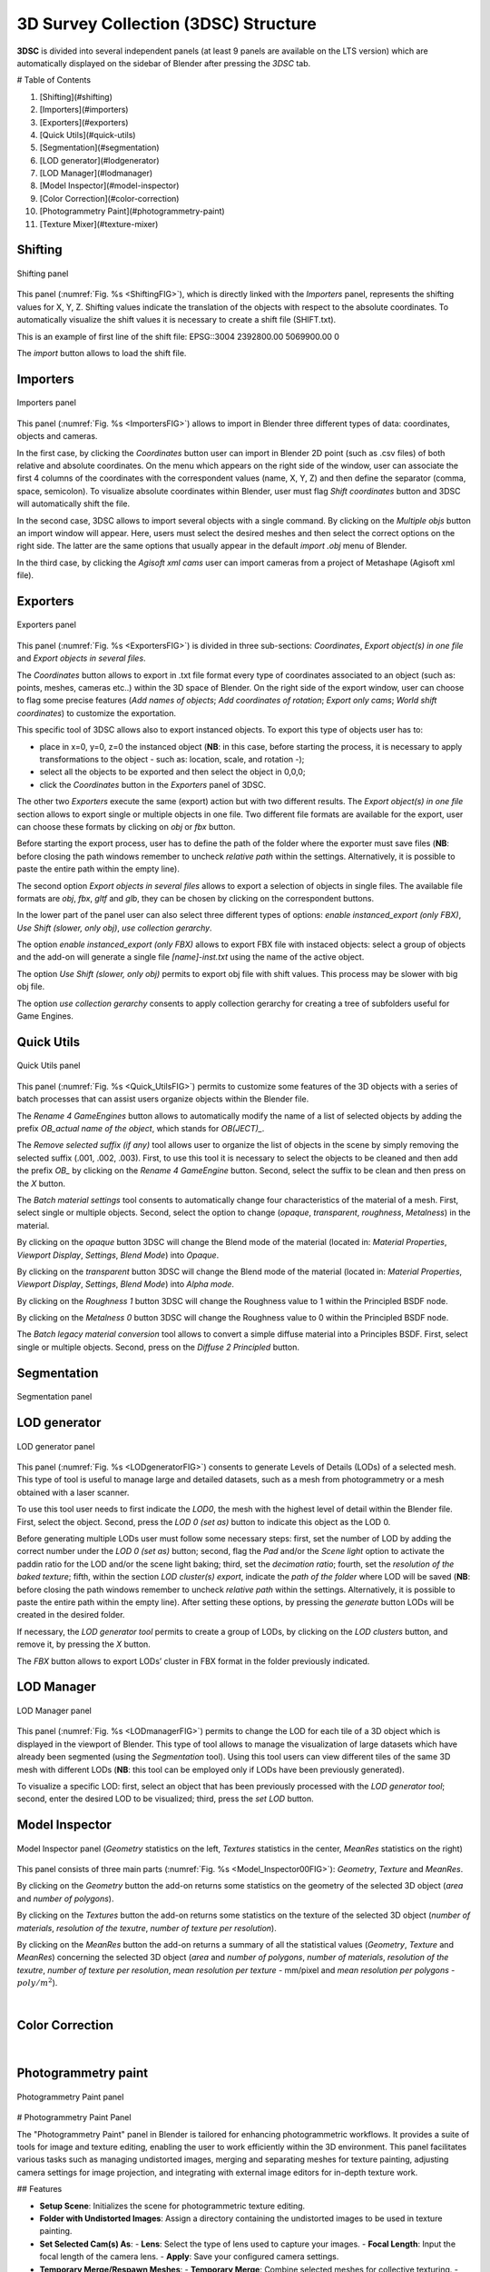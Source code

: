 3D Survey Collection (3DSC) Structure
=====================================

**3DSC** is divided into several independent panels (at least 9 panels are available on the LTS version) which are automatically displayed on the sidebar of Blender after pressing the *3DSC* tab. 

# Table of Contents

1. [Shifting](#shifting)
2. [Importers](#importers)
3. [Exporters](#exporters)
4. [Quick Utils](#quick-utils)
5. [Segmentation](#segmentation)
6. [LOD generator](#lodgenerator)
7. [LOD Manager](#lodmanager)
8. [Model Inspector](#model-inspector)
9.  [Color Correction](#color-correction)
10. [Photogrammetry Paint](#photogrammetry-paint)
11. [Texture Mixer](#texture-mixer)

.. _Shifting:

Shifting
--------

.. _ShiftingFIG:

.. figure:: img/Shifting.png
   :width: 400
   :align: center

   Shifting panel

This panel (:numref:`Fig. %s <ShiftingFIG>`), which is directly linked with the *Importers* panel, represents the shifting values for X, Y, Z. 
Shifting values indicate the translation of the objects with respect to the absolute coordinates.
To automatically visualize the shift values it is necessary to create a shift file (SHIFT.txt).

This is an example of first line of the shift file:
EPSG::3004 2392800.00 5069900.00 0

The *import* button allows to load the shift file.


.. _Importers:

Importers
---------

.. _ImportersFIG:

.. figure:: img/Importers.png
   :width: 400
   :align: center 

   Importers panel

This panel (:numref:`Fig. %s <ImportersFIG>`) allows to import in Blender three different types of data: coordinates, objects and cameras.

.. 
   of the add-on is useful for users that work with photogrammetric meshes that could be exported with absolute coordinates from the photogrammetric software.

.. 
   If user has already activated “Blender Gis” add-on, this feature will be useful to interact with other files associated with absolute coordinates.

  

In the first case, by clicking the *Coordinates* button user can import in Blender 2D point (such as .csv files) of both relative and absolute coordinates. 
On the menu which appears on the right side of the window, user can associate the first 4 columns of the coordinates with the correspondent values (name, X, Y, Z) and then define the separator (comma, space, semicolon). 
To visualize absolute coordinates within Blender, user must flag *Shift coordinates* button and 3DSC will automatically shift the file.

In the second case, 3DSC allows to import several objects with a single command. 
By clicking on the *Multiple objs* button an import window will appear. Here, users must select the desired meshes and then select the correct options on the right side.
The latter are the same options that usually appear in the default *import .obj* menu of Blender.

In the third case, by clicking the *Agisoft xml cams* user can import cameras from a project of Metashape (Agisoft xml file).

.. _Exporters:

Exporters
---------

.. _ExportersFIG:

.. figure:: img/Exporters.png
   :width: 400
   :align: center

   Exporters panel

This panel (:numref:`Fig. %s <ExportersFIG>`) is divided in three sub-sections: *Coordinates*, *Export object(s) in one file* and *Export objects in several files*.

The *Coordinates* button allows to export in .txt file format every type of coordinates associated to an object (such as: points, meshes, cameras etc..) within the 3D space of Blender. 
On the right side of the export window, user can choose to flag some precise features (*Add names of objects*; *Add coordinates of rotation*; *Export only cams*; *World shift coordinates*) to customize the exportation. 

This specific tool of 3DSC allows also to export instanced objects. 
To export this type of objects user has to: 

- place in x=0, y=0, z=0 the instanced object (**NB**: in this case, before starting the process, it is necessary to apply transformations to the object - such as: location, scale, and rotation -); 
 
- select all the objects to be exported and then select the object in 0,0,0; 

- click the *Coordinates* button in the *Exporters* panel of 3DSC.

The other two *Exporters* execute the same (export) action but with two different results. 
The *Export object(s) in one file* section allows to export single or multiple objects in one file. 
Two different file formats are available for the export, user can choose these formats by clicking on *obj* or *fbx* button. 

Before starting the export process, user has to define the path of the folder where the exporter must save files (**NB**: before closing the path windows remember to uncheck *relative path* within the settings. 
Alternatively, it is possible to paste the entire path within the empty line). 

The second option *Export objects in several files* allows to export a selection of objects in single files.
The available file formats are *obj*, *fbx*, *gltf* and *glb*, they can be chosen by clicking on the correspondent buttons.

In the lower part of the panel user can also select three different types of options: *enable instanced_export (only FBX)*, *Use Shift (slower, only obj)*, *use collection gerarchy*.

The option *enable instanced_export (only FBX)* allows to export FBX file with instaced objects: select a group of objects and the add-on will generate a single file *[name]-inst.txt* using the name of the active object.

The option *Use Shift (slower, only obj)* permits to export obj file with shift values. This process may be slower with big obj file. 

The option *use collection gerarchy* consents to apply collection gerarchy for creating a tree of subfolders useful for Game Engines.


.. _Quick_Utils:

Quick Utils
-----------

.. _Quick_UtilsFIG:

.. figure:: img/QuickUtils.png
   :width: 400
   :align: center 

   Quick Utils panel

This panel (:numref:`Fig. %s <Quick_UtilsFIG>`) permits to customize some features of the 3D objects with a series of batch processes that can assist users organize objects within the Blender file.  

The *Rename 4 GameEngines* button allows to automatically modify the name of a list of selected objects by adding the prefix *OB_actual name of the object*, which stands for *OB(JECT)_*.

The *Remove selected suffix (if any)* tool allows user to organize the list of objects in the scene by simply removing the selected suffix (.001, .002, .003). 
First, to use this tool it is necessary to select the objects to be cleaned and then add the prefix *OB_* by clicking on the *Rename 4 GameEngine* button. 
Second, select the suffix to be clean and then press on the *X* button.

The *Batch material settings* tool consents to automatically change four characteristics of the material of a mesh. 
First, select single or multiple objects. 
Second, select the option to change (*opaque*, *transparent*, *roughness*, *Metalness*) in the material. 

By clicking on the *opaque* button 3DSC will change the Blend mode of the material (located in: *Material Properties*, *Viewport Display*, *Settings*, *Blend Mode*) into *Opaque*.

By clicking on the *transparent* button 3DSC will change the Blend mode of the material (located in: *Material Properties*, *Viewport Display*, *Settings*, *Blend Mode*) into *Alpha mode*. 

By clicking on the *Roughness 1* button 3DSC will change the Roughness value to 1 within the Principled BSDF node.

By clicking on the *Metalness 0* button 3DSC will change the Roughness value to 0 within the Principled BSDF node.

The *Batch legacy material conversion* tool allows to convert a simple diffuse material into a Principles BSDF. 
First, select single or multiple objects. 
Second, press on the *Diffuse 2 Principled* button. 


.. _Segmentation:

Segmentation
------------

.. _SegmentationFIG:

.. figure:: img/Segmentation.png
   :width: 400
   :align: center 

   Segmentation panel


.. 
   This panel (:numref:`Fig. %s <SegmentationFIG>`)





.. _LODgenerator:

LOD generator
-------------

.. _LODgeneratorFIG:

.. figure:: img/LODgenerator.png
   :width: 400
   :align: center 

   LOD generator panel


This panel (:numref:`Fig. %s <LODgeneratorFIG>`) consents to generate Levels of Details (LODs) of a selected mesh. 
This type of tool is useful to manage large and detailed datasets, such as a mesh from photogrammetry or a mesh obtained with a laser scanner.

To use this tool user needs to first indicate the *LOD0*, the mesh with the highest level of detail within the Blender file. 
First, select the object. 
Second, press the *LOD 0 (set as)* button to indicate this object as the LOD 0.

Before generating multiple LODs user must follow some necessary steps: first, set the number of LOD by adding the correct number under the *LOD 0 (set as)* button; 
second, flag the *Pad* and/or the *Scene light* option to activate the paddin ratio for the LOD and/or the scene light baking;
third, set the *decimation ratio*; 
fourth, set the *resolution of the baked texture*; 
fifth, within the section *LOD cluster(s) export*, indicate the *path of the folder* where LOD will be saved (**NB**: before closing the path windows remember to uncheck *relative path* within the settings. 
Alternatively, it is possible to paste the entire path within the empty line). 
After setting these options, by pressing the *generate* button LODs will be created in the desired folder. 

If necessary, the *LOD generator tool* permits to create a group of LODs, by clicking on the *LOD clusters* button, and remove it, by pressing the *X* button. 

The *FBX* button allows to export LODs’ cluster in FBX format in the folder previously indicated. 

.. _LODmanager:

LOD Manager
-----------

.. _LODmanagerFIG:

.. figure:: img/LODmanager.png
   :width: 400
   :align: center 

   LOD Manager panel

This panel (:numref:`Fig. %s <LODmanagerFIG>`) permits to change the LOD for each tile of a 3D object which is displayed in the viewport of Blender. 
This type of tool allows to manage the visualization of large datasets which have already been segmented (using the *Segmentation* tool). 
Using this tool users can view different tiles of the same 3D mesh with different LODs
(**NB**: this tool can be employed only if LODs have been previously generated).

To visualize a specific LOD: 
first, select an object that has been previously processed with the *LOD generator tool*; 
second, enter the desired LOD to be visualized; 
third, press the *set LOD* button.

.. _Model_Inspector:

Model Inspector
---------------


.. _Model_Inspector00FIG:

.. figure:: img/Model_Inspector00.png
   :width: 800
   :align: center 

   Model Inspector panel (*Geometry* statistics on the left, *Textures* statistics in the center, *MeanRes* statistics on the right)


This panel consists of three main parts (:numref:`Fig. %s <Model_Inspector00FIG>`): *Geometry*, *Texture* and *MeanRes*.

By clicking on the *Geometry* button the add-on returns some statistics on the geometry of the selected 3D object (*area* and *number of polygons*).

By clicking on the *Textures* button the add-on returns some statistics on the texture of the selected 3D object (*number of materials*, *resolution of the texutre*, *number of texture per resolution*).

By clicking on the *MeanRes* button the add-on returns a summary of all the statistical values (*Geometry*, *Texture* and *MeanRes*) concerning the selected 3D object (*area* and *number of polygons*, *number of materials*, *resolution of the texutre*, *number of texture per resolution*, *mean resolution per texture* - mm/pixel and *mean resolution per polygons* - :math:`poly/m^2`).

|

.. _ColorCorrection:

Color Correction
----------------

.. _ColorCorrectionFIG:

|

.. _Photogrammetry_paint:

Photogrammetry paint
--------------------


.. _Photogrammetry_paintFIG:

.. figure:: img/PhotogrammetryPaint.png
   :width: 400
   :align: center 

   Photogrammetry Paint panel


# Photogrammetry Paint Panel

The "Photogrammetry Paint" panel in Blender is tailored for enhancing photogrammetric workflows. It provides a suite of tools for image and texture editing, enabling the user to work efficiently within the 3D environment. This panel facilitates various tasks such as managing undistorted images, merging and separating meshes for texture painting, adjusting camera settings for image projection, and integrating with external image editors for in-depth texture work.

## Features

- **Setup Scene**: Initializes the scene for photogrammetric texture editing.

- **Folder with Undistorted Images**: Assign a directory containing the undistorted images to be used in texture painting.

- **Set Selected Cam(s) As**: 
  - **Lens**: Select the type of lens used to capture your images.
  - **Focal Length**: Input the focal length of the camera lens.
  - **Apply**: Save your configured camera settings.

- **Temporary Merge/Respawn Meshes**: 
  - **Temporary Merge**: Combine selected meshes for collective texturing.
  - **Respawn Meshes**: Separate previously merged meshes back to their original state.

The "Temporary Merge" function allows users to temporarily join two mesh objects in the scene. This feature is particularly useful for tasks that require meshes to be combined, such as texture painting to correct imperfections. For instance, users can utilize a clone stamp to transfer texture from one part of a mesh to another, effectively treating the meshes as a single unit. This can also be useful for creating a single UV unwrap atlas for multiple objects. After the necessary operations are completed, the "Respawn" button can be used to separate the meshes and return them to their original state.

- **Visual Mode**: 
  - **Better Cams**: Enhance camera visualization for easier editing.
  - **Disable Better Cams**: Revert to the standard camera view.

- **Active Cam**: Display the camera that is currently being used for editing.

- **Load Undistorted Photo**: Load the undistorted image for the active camera, ready for texture painting.

- **Focal Length/Clip from-to**: Fine-tune the active camera's focal length and clipping range for precise texture projection.

- **Camera Texture Not Present**: Notification when a camera texture is missing.

- **Canvas Object**: Select the object which will receive the projected textures.

- **Set an Image Editor Executable**: Specify the path to an external image editor for advanced texture editing.


## Post-Processing in External Image Editors

After pressing the **Paint Active from Cam** button, the user engages in a post-processing phase, typically in an external image editor such as GIMP or Photoshop. Here is what generally occurs during this phase:

### GIMP/Photoshop Workflow:

1. **Open Image Editor**: GIMP or Photoshop launches with two instances; one displaying the active camera's view and the other showing the undistorted image.

2. **Copy/Paste Textures**: 
   - Use `CTRL+A` and `CTRL+C` to select and copy the entire undistorted image.
   - Paste it onto the canvas that represents the 3D model.

3. **Clone Brush Tool**: Utilize the clone brush to remove unnecessary parts of the photograph and make chromatic adjustments. This ensures that the newly applied texture blends seamlessly with the existing textures.

4. **Finalizing Texture**: Once the texture editing is complete:
   - Disable the background layer in the image editor to isolate the new texture.
   - Save the new texture by overwriting the existing file or as a new file to be used as a patch.

5. **Apply New Texture in Blender**: Back in Blender, the **Apply Paint** function transfers the edited texture onto the 3D model.

6. **Save and Update Model**: Hit **Save Modified Textures** to save your changes, solidifying the improved texture on the model.

Remember to periodically save your work in the external editor and keep track of version changes to ensure a smooth workflow.

Leverage the Photogrammetry Paint panel to ensure your textures align perfectly with the undistorted images, creating high-quality, realistic 3D models.


|

.. _Texture_mixer:

Texture mixer
-------------

.. _Texture_mixerFIG:

|

